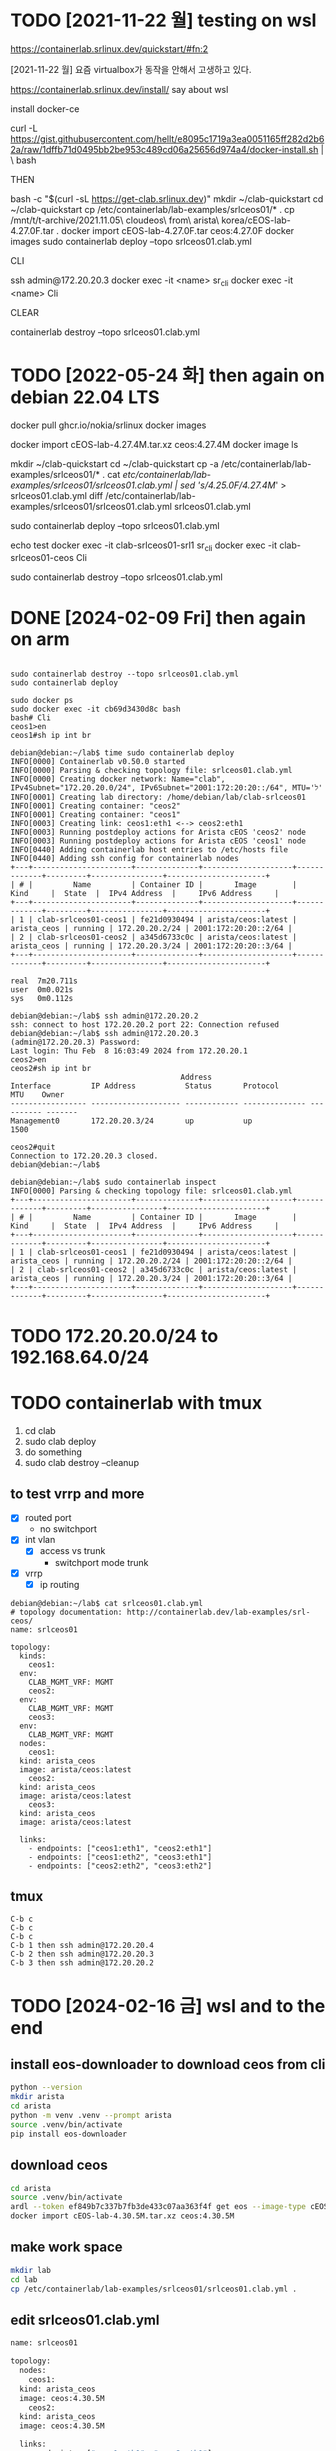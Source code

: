 * TODO [2021-11-22 월] testing on wsl

https://containerlab.srlinux.dev/quickstart/#fn:2

[2021-11-22 월] 요즘 virtualbox가 동작을 안해서 고생하고 있다.

https://containerlab.srlinux.dev/install/
say about wsl

install docker-ce

curl -L https://gist.githubusercontent.com/hellt/e8095c1719a3ea0051165ff282d2b62a/raw/1dffb71d0495bb2be953c489cd06a25656d974a4/docker-install.sh | \
bash

THEN

bash -c "$(curl -sL https://get-clab.srlinux.dev)"
mkdir ~/clab-quickstart
cd ~/clab-quickstart
cp /etc/containerlab/lab-examples/srlceos01/* .
cp /mnt/t/t-archive/2021.11.05\ cloudeos\ from\ arista\ korea/cEOS-lab-4.27.0F.tar .
docker import cEOS-lab-4.27.0F.tar ceos:4.27.0F
docker images
sudo containerlab deploy --topo srlceos01.clab.yml

CLI

ssh admin@172.20.20.3
docker exec -it <name> sr_cli
docker exec -it <name> Cli

CLEAR

containerlab destroy --topo srlceos01.clab.yml

* TODO [2022-05-24 화] then again on debian 22.04 LTS

# download srlinux using docker, simply
docker pull ghcr.io/nokia/srlinux
docker images

# dig in later with below strings
# 
# https://qiita.com/h9803660/items/2d9ab958e93a361cff71
# docker create --name=ceos --privileged -p 443:443 -e CEOS=1 -e container=docker -e EOS_PLATFORM=ceoslab -e SKIP_ZEROTOUCH_BARRIER_IN_SYSDBINIT=1 -e ETBA=1 -e INTFTYPE=eth -i -t ceos:latest /sbin/init
# docker network create net1
# docker network create net2
# docker network connect net1 ceos
# docker network connect net2 ceos
# docker start ceos
# docker exec -it ceos Cli

# download ceos image from arista.com, manually
#   arista.com > Software Download > EOS > cEOS-lab > EOS-4.27.4M > cEOS-lab-4.27.4M.tar.xz
docker import cEOS-lab-4.27.4M.tar.xz ceos:4.27.4M
docker image ls

# make containerlab using example, stream edit cfg based on ceos image
mkdir ~/clab-quickstart
cd ~/clab-quickstart
cp -a /etc/containerlab/lab-examples/srlceos01/* .
cat /etc/containerlab/lab-examples/srlceos01/srlceos01.clab.yml | sed 's/4.25.0F/4.27.4M/' > srlceos01.clab.yml
diff /etc/containerlab/lab-examples/srlceos01/srlceos01.clab.yml srlceos01.clab.yml 

# start
sudo containerlab deploy  --topo srlceos01.clab.yml

# test
echo test
docker exec -it clab-srlceos01-srl1 sr_cli
docker exec -it clab-srlceos01-ceos Cli

# stop
sudo containerlab destroy --topo srlceos01.clab.yml 

* DONE [2024-02-09 Fri] then again on arm
CLOSED: [2024-02-09 Fri 01:08]

#+begin_example
#+end_example

#+begin_src
  sudo containerlab destroy --topo srlceos01.clab.yml
  sudo containerlab deploy

  sudo docker ps
  sudo docker exec -it cb69d3430d8c bash
  bash# Cli
  ceos1>en
  ceos1#sh ip int br
#+end_src

#+begin_example
  debian@debian:~/lab$ time sudo containerlab deploy
  INFO[0000] Containerlab v0.50.0 started
  INFO[0000] Parsing & checking topology file: srlceos01.clab.yml
  INFO[0000] Creating docker network: Name="clab", IPv4Subnet="172.20.20.0/24", IPv6Subnet="2001:172:20:20::/64", MTU='ל'
  INFO[0001] Creating lab directory: /home/debian/lab/clab-srlceos01
  INFO[0001] Creating container: "ceos2"
  INFO[0001] Creating container: "ceos1"
  INFO[0003] Creating link: ceos1:eth1 <--> ceos2:eth1
  INFO[0003] Running postdeploy actions for Arista cEOS 'ceos2' node
  INFO[0003] Running postdeploy actions for Arista cEOS 'ceos1' node
  INFO[0440] Adding containerlab host entries to /etc/hosts file
  INFO[0440] Adding ssh config for containerlab nodes
  +---+----------------------+--------------+--------------------+-------------+---------+----------------+----------------------+
  | # |         Name         | Container ID |       Image        |    Kind     |  State  |  IPv4 Address  |     IPv6 Address     |
  +---+----------------------+--------------+--------------------+-------------+---------+----------------+----------------------+
  | 1 | clab-srlceos01-ceos1 | fe21d0930494 | arista/ceos:latest | arista_ceos | running | 172.20.20.2/24 | 2001:172:20:20::2/64 |
  | 2 | clab-srlceos01-ceos2 | a345d6733c0c | arista/ceos:latest | arista_ceos | running | 172.20.20.3/24 | 2001:172:20:20::3/64 |
  +---+----------------------+--------------+--------------------+-------------+---------+----------------+----------------------+

  real	7m20.711s
  user	0m0.021s
  sys	0m0.112s
#+end_example

#+begin_example
  debian@debian:~/lab$ ssh admin@172.20.20.2
  ssh: connect to host 172.20.20.2 port 22: Connection refused
  debian@debian:~/lab$ ssh admin@172.20.20.3
  (admin@172.20.20.3) Password:
  Last login: Thu Feb  8 16:03:49 2024 from 172.20.20.1
  ceos2>en
  ceos2#sh ip int br
										Address
  Interface         IP Address           Status       Protocol           MTU    Owner
  ----------------- -------------------- ------------ -------------- ---------- -------
  Management0       172.20.20.3/24       up           up                1500

  ceos2#quit
  Connection to 172.20.20.3 closed.
  debian@debian:~/lab$
#+end_example

#+begin_example
  debian@debian:~/lab$ sudo containerlab inspect
  INFO[0000] Parsing & checking topology file: srlceos01.clab.yml
  +---+----------------------+--------------+--------------------+-------------+---------+----------------+----------------------+
  | # |         Name         | Container ID |       Image        |    Kind     |  State  |  IPv4 Address  |     IPv6 Address     |
  +---+----------------------+--------------+--------------------+-------------+---------+----------------+----------------------+
  | 1 | clab-srlceos01-ceos1 | fe21d0930494 | arista/ceos:latest | arista_ceos | running | 172.20.20.2/24 | 2001:172:20:20::2/64 |
  | 2 | clab-srlceos01-ceos2 | a345d6733c0c | arista/ceos:latest | arista_ceos | running | 172.20.20.3/24 | 2001:172:20:20::3/64 |
  +---+----------------------+--------------+--------------------+-------------+---------+----------------+----------------------+
#+end_example

* TODO 172.20.20.0/24 to 192.168.64.0/24
* TODO containerlab with tmux

1. cd clab
2. sudo clab deploy
3. do something   
4. sudo clab destroy --cleanup

** to test vrrp and more

- [X] routed port
  - no switchport
- [X] int vlan
  - [X] access vs trunk
    - switchport mode trunk
- [X] vrrp
  - [X] ip routing

#+begin_example
  debian@debian:~/lab$ cat srlceos01.clab.yml
  # topology documentation: http://containerlab.dev/lab-examples/srl-ceos/
  name: srlceos01

  topology:
    kinds:
      ceos1:
	env:
	  CLAB_MGMT_VRF: MGMT
      ceos2:
	env:
	  CLAB_MGMT_VRF: MGMT
      ceos3:
	env:
	  CLAB_MGMT_VRF: MGMT
    nodes:
      ceos1:
	kind: arista_ceos
	image: arista/ceos:latest
      ceos2:
	kind: arista_ceos
	image: arista/ceos:latest
      ceos3:
	kind: arista_ceos
	image: arista/ceos:latest

    links:
      - endpoints: ["ceos1:eth1", "ceos2:eth1"]
      - endpoints: ["ceos1:eth2", "ceos3:eth1"]
      - endpoints: ["ceos2:eth2", "ceos3:eth2"]
#+end_example

** tmux

#+begin_example
C-b c
C-b c
C-b c
C-b 1 then ssh admin@172.20.20.4
C-b 2 then ssh admin@172.20.20.3
C-b 3 then ssh admin@172.20.20.2
#+end_example

* TODO [2024-02-16 금] wsl and to the end

** install eos-downloader to download ceos from cli

#+begin_src bash
  python --version
  mkdir arista
  cd arista
  python -m venv .venv --prompt arista
  source .venv/bin/activate
  pip install eos-downloader
#+end_src

** download ceos 

#+begin_src bash
  cd arista
  source .venv/bin/activate
  ardl --token ef849b7c337b7fb3de433c07aa363f4f get eos --image-type cEOS -rtype M -l
  docker import cEOS-lab-4.30.5M.tar.xz ceos:4.30.5M
#+end_src

** make work space

#+begin_src bash
  mkdir lab
  cd lab
  cp /etc/containerlab/lab-examples/srlceos01/srlceos01.clab.yml .
#+end_src

** edit srlceos01.clab.yml

#+begin_src bash
  name: srlceos01

  topology:
    nodes:
      ceos1:
	kind: arista_ceos
	image: ceos:4.30.5M
      ceos2:
	kind: arista_ceos
	image: ceos:4.30.5M

    links:
      - endpoints: ["ceos1:eth1", "ceos2:eth1"]
      - endpoints: ["ceos1:eth2", "ceos2:eth2"]
#+end_src

#+begin_src bash
  cd lab
  sudo clab deploy
  sudo clab inspect
#+end_src

#+begin_src bash
  sudo clab destroy -c
#+end_src

* cli

sudo clab deploy --reconfigure

* network

INFO[0004] Creating docker network: Name="clab", IPv4Subnet="172.20.20.0/24"
INFO[0004] Creating lab directory: /home/debian/lab/clab-srlceos01
